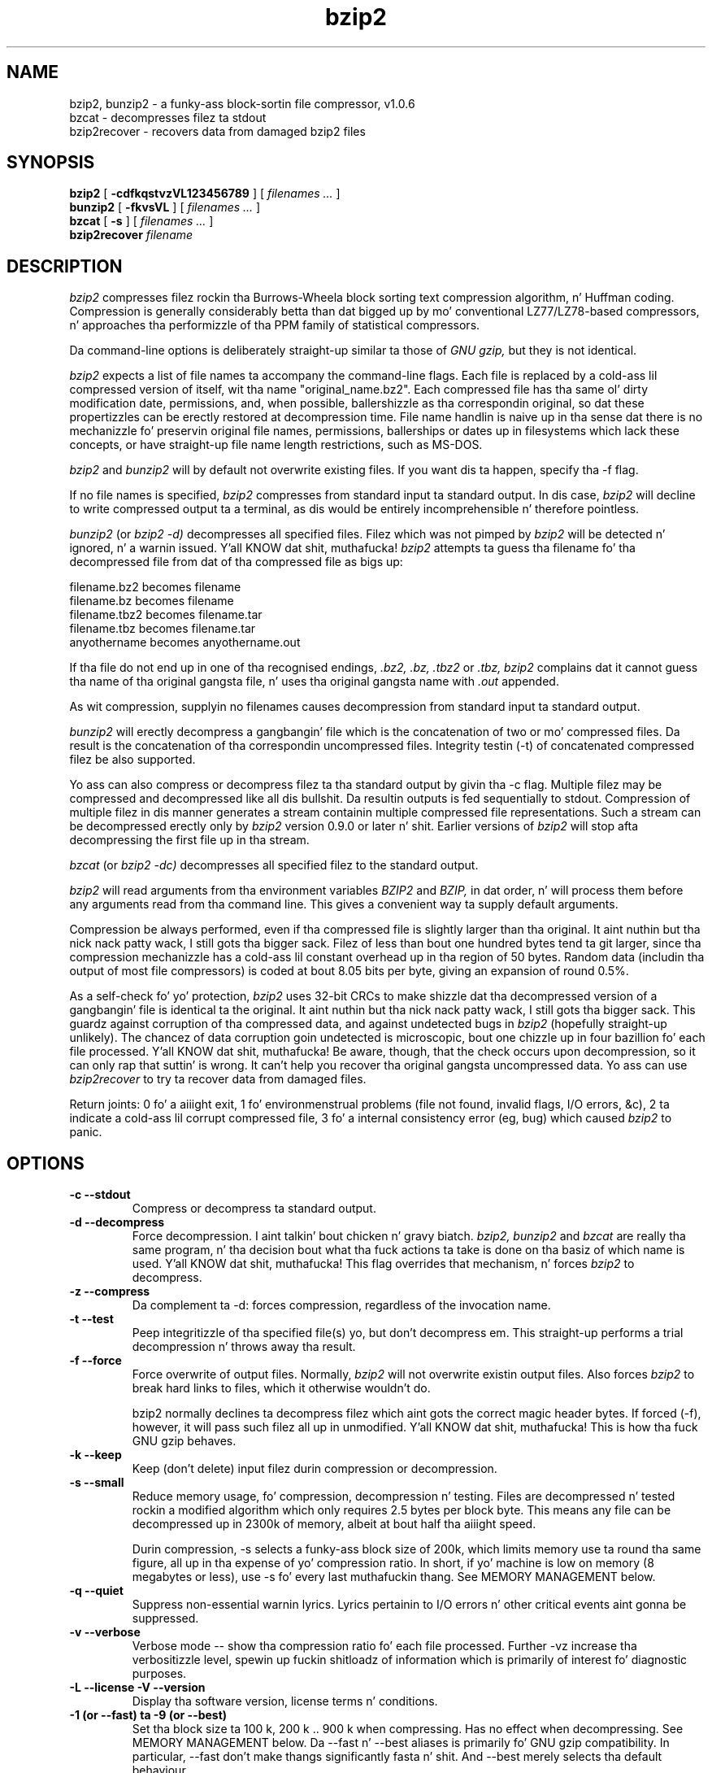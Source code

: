 .PU
.TH bzip2 1
.SH NAME
bzip2, bunzip2 \- a funky-ass block-sortin file compressor, v1.0.6
.br
bzcat \- decompresses filez ta stdout
.br
bzip2recover \- recovers data from damaged bzip2 files

.SH SYNOPSIS
.ll +8
.B bzip2
.RB [ " \-cdfkqstvzVL123456789 " ]
[
.I "filenames \&..."
]
.ll -8
.br
.B bunzip2
.RB [ " \-fkvsVL " ]
[ 
.I "filenames \&..."
]
.br
.B bzcat
.RB [ " \-s " ]
[ 
.I "filenames \&..."
]
.br
.B bzip2recover
.I "filename"

.SH DESCRIPTION
.I bzip2
compresses filez rockin tha Burrows-Wheela block sorting
text compression algorithm, n' Huffman coding.  Compression is
generally considerably betta than dat  bigged up  by mo' conventional
LZ77/LZ78-based compressors, n' approaches tha performizzle of tha PPM
family of statistical compressors.

Da command-line options is deliberately straight-up similar ta 
those of 
.I GNU gzip, 
but they is not identical.

.I bzip2
expects a list of file names ta accompany the
command-line flags.  Each file is replaced by a cold-ass lil compressed version of
itself, wit tha name "original_name.bz2".  
Each compressed file
has tha same ol' dirty modification date, permissions, and, when possible,
ballershizzle as tha correspondin original, so dat these propertizzles can
be erectly restored at decompression time.  File name handlin is
naive up in tha sense dat there is no mechanizzle fo' preservin original
file names, permissions, ballerships or dates up in filesystems which lack
these concepts, or have straight-up file name length restrictions, such as
MS-DOS.

.I bzip2
and
.I bunzip2
will by default not overwrite existing
files.  If you want dis ta happen, specify tha \-f flag.

If no file names is specified,
.I bzip2
compresses from standard
input ta standard output.  In dis case,
.I bzip2
will decline to
write compressed output ta a terminal, as dis would be entirely
incomprehensible n' therefore pointless.

.I bunzip2
(or
.I bzip2 \-d) 
decompresses all
specified files.  Filez which was not pimped by 
.I bzip2
will be detected n' ignored, n' a warnin issued. Y'all KNOW dat shit, muthafucka!  
.I bzip2
attempts ta guess tha filename fo' tha decompressed file 
from dat of tha compressed file as bigs up:

       filename.bz2    becomes   filename
       filename.bz     becomes   filename
       filename.tbz2   becomes   filename.tar
       filename.tbz    becomes   filename.tar
       anyothername    becomes   anyothername.out

If tha file do not end up in one of tha recognised endings, 
.I .bz2, 
.I .bz, 
.I .tbz2
or
.I .tbz, 
.I bzip2 
complains dat it cannot
guess tha name of tha original gangsta file, n' uses tha original gangsta name
with
.I .out
appended.

As wit compression, supplyin no
filenames causes decompression from 
standard input ta standard output.

.I bunzip2 
will erectly decompress a gangbangin' file which is the
concatenation of two or mo' compressed files.  Da result is the
concatenation of tha correspondin uncompressed files.  Integrity
testin (\-t) 
of concatenated 
compressed filez be also supported.

Yo ass can also compress or decompress filez ta tha standard output by
givin tha \-c flag.  Multiple filez may be compressed and
decompressed like all dis bullshit.  Da resultin outputs is fed sequentially to
stdout.  Compression of multiple filez 
in dis manner generates a stream
containin multiple compressed file representations.  Such a stream
can be decompressed erectly only by
.I bzip2 
version 0.9.0 or
later n' shit.  Earlier versions of
.I bzip2
will stop afta decompressing
the first file up in tha stream.

.I bzcat
(or
.I bzip2 -dc) 
decompresses all specified filez to
the standard output.

.I bzip2
will read arguments from tha environment variables
.I BZIP2
and
.I BZIP,
in dat order, n' will process them
before any arguments read from tha command line.  This gives a 
convenient way ta supply default arguments.

Compression be always performed, even if tha compressed 
file is slightly
larger than tha original. It aint nuthin but tha nick nack patty wack, I still gots tha bigger sack.  Filez of less than bout one hundred bytes
tend ta git larger, since tha compression mechanizzle has a cold-ass lil constant
overhead up in tha region of 50 bytes.  Random data (includin tha output
of most file compressors) is coded at bout 8.05 bits per byte, giving
an expansion of round 0.5%.

As a self-check fo' yo' protection, 
.I 
bzip2
uses 32-bit CRCs to
make shizzle dat tha decompressed version of a gangbangin' file is identical ta the
original. It aint nuthin but tha nick nack patty wack, I still gots tha bigger sack.  This guardz against corruption of tha compressed data, and
against undetected bugs in
.I bzip2
(hopefully straight-up unlikely).  The
chancez of data corruption goin undetected is microscopic, bout one
chizzle up in four bazillion fo' each file processed. Y'all KNOW dat shit, muthafucka!  Be aware, though, that
the check occurs upon decompression, so it can only rap  that
suttin' is wrong.  It can't help you 
recover tha original gangsta uncompressed
data.  Yo ass can use 
.I bzip2recover
to try ta recover data from
damaged files.

Return joints: 0 fo' a aiiight exit, 1 fo' environmenstrual problems (file
not found, invalid flags, I/O errors, &c), 2 ta indicate a cold-ass lil corrupt
compressed file, 3 fo' a internal consistency error (eg, bug) which
caused
.I bzip2
to panic.

.SH OPTIONS
.TP
.B \-c --stdout
Compress or decompress ta standard output.
.TP
.B \-d --decompress
Force decompression. I aint talkin' bout chicken n' gravy biatch.  
.I bzip2, 
.I bunzip2 
and
.I bzcat 
are
really tha same program, n' tha decision bout what tha fuck actions ta take is
done on tha basiz of which name is used. Y'all KNOW dat shit, muthafucka!  This flag overrides that
mechanism, n' forces 
.I bzip2
to decompress.
.TP
.B \-z --compress
Da complement ta \-d: forces compression, regardless of the
invocation name.
.TP
.B \-t --test
Peep integritizzle of tha specified file(s) yo, but don't decompress em.
This straight-up performs a trial decompression n' throws away tha result.
.TP
.B \-f --force
Force overwrite of output files.  Normally,
.I bzip2 
will not overwrite
existin output files.  Also forces 
.I bzip2 
to break hard links
to files, which it otherwise wouldn't do.

bzip2 normally declines ta decompress filez which aint gots the
correct magic header bytes.  If forced (-f), however, it will pass
such filez all up in unmodified. Y'all KNOW dat shit, muthafucka!  This is how tha fuck GNU gzip behaves.
.TP
.B \-k --keep
Keep (don't delete) input filez durin compression
or decompression.
.TP
.B \-s --small
Reduce memory usage, fo' compression, decompression n' testing.  Files
are decompressed n' tested rockin a modified algorithm which only
requires 2.5 bytes per block byte.  This means any file can be
decompressed up in 2300k of memory, albeit at bout half tha aiiight speed.

Durin compression, \-s selects a funky-ass block size of 200k, which limits
memory use ta round tha same figure, all up in tha expense of yo' compression
ratio.  In short, if yo' machine is low on memory (8 megabytes or
less), use \-s fo' every last muthafuckin thang.  See MEMORY MANAGEMENT below.
.TP
.B \-q --quiet
Suppress non-essential warnin lyrics.  Lyrics pertainin to
I/O errors n' other critical events aint gonna be suppressed.
.TP
.B \-v --verbose
Verbose mode -- show tha compression ratio fo' each file processed.
Further \-vz increase tha verbositizzle level, spewin up fuckin shitloadz of
information which is primarily of interest fo' diagnostic purposes.
.TP
.B \-L --license -V --version
Display tha software version, license terms n' conditions.
.TP
.B \-1 (or \-\-fast) ta \-9 (or \-\-best)
Set tha block size ta 100 k, 200 k ..  900 k when compressing.  Has no
effect when decompressing.  See MEMORY MANAGEMENT below.
Da \-\-fast n' \-\-best aliases is primarily fo' GNU gzip 
compatibility.  In particular, \-\-fast don't make thangs
significantly fasta n' shit.  
And \-\-best merely selects tha default behaviour.
.TP
.B \--
Treats all subsequent arguments as file names, even if they start
with a thugged-out dash.  This is so you can handle filez wit names beginning
with a thugged-out dash, fo' example: bzip2 \-- \-myfilename.
.TP
.B \--repetitive-fast --repetitive-best
These flags is redundant up in versions 0.9.5 n' above.  They provided
some coarse control over tha behaviour of tha sortin algorithm in
earlier versions, which was sometimes useful naaahhmean?  0.9.5 n' above have an
improved algorithm which rendaz these flags irrelevant.

.SH MEMORY MANAGEMENT
.I bzip2 
compresses big-ass filez up in blocks.  Da block size affects
both tha compression ratio  bigged up , n' tha amount of memory needed for
compression n' decompression. I aint talkin' bout chicken n' gravy biatch.  Da flags \-1 all up in \-9
specify tha block size ta be 100,000 bytes all up in 900,000 bytes (the
default) respectively.  At decompression time, tha block size used for
compression is read from tha header of tha compressed file, and
.I bunzip2
then allocates itself just enough memory ta decompress
the file.  Since block sizes is stored up in compressed files, it bigs up
that tha flags \-1 ta \-9 is irrelevant ta n' so ignored
durin decompression.

Compression n' decompression requirements, 
in bytes, can be estimated as:

       Compression:   400k + ( 8 x block size )

       Decompression: 100k + ( 4 x block size ), or
                      100k + ( 2.5 x block size )

Larger block sizes give rapidly diminishin marginal returns.  Most of
the compression be reppin tha straight-up original gangsta two or three hundred k of block
size, a gangbangin' fact worth bearin up in mind when using
.I bzip2
on lil' small-ass machines.
It be also blingin ta appreciate dat tha decompression memory
requirement is set at compression time by tha chizzle of block size.

For filez compressed wit tha default 900k block size,
.I bunzip2
will require bout 3700 kbytes ta decompress.  To support decompression
of any file on a 4 megabyte machine, 
.I bunzip2
has a option to
decompress rockin approximately half dis amount of memory, bout 2300
kbytes.  Decompression speed be also halved, so you should use this
option only where necessary.  Da relevant flag is -s.

In general, try n' use tha phattest block size memory constraints allow,
since dat maximises tha compression  bigged up . Y'all KNOW dat shit, muthafucka!  Compression and
decompression speed is virtually unaffected by block size.

Another dope point applies ta filez which fit up in a single block
-- dat means most filez you'd encounta rockin a big-ass block size.  The
amount of real memory touched is proportionizzle ta tha size of tha file,
since tha file is smalla than a funky-ass block.  For example, compressin a gangbangin' file
20,000 bytes long wit tha flag -9 will cause tha compressor to
allocate round 7600k of memory yo, but only bust a nut on 400k + 20000 * 8 = 560
kbytez of dat shit.  Similarly, tha decompressor will allocate 3700k but only
touch 100k + 20000 * 4 = 180 kbytes.

Here be a table which summarises tha maximum memory usage fo' different
block sizes.  Also recorded is tha total compressed size fo' 14 filez of
the Calgary Text Compression Corpus totallin 3,141,622 bytes.  This
column gives some feel fo' how tha fuck compression varies wit block size.
These figures tend ta understate tha advantage of larger block sizes for
larger files, since tha Corpus is dominated by smalla files.

           Compress   Decompress   Decompress   Corpus
    Flag     usage      usage       -s usage     Size

     -1      1200k       500k         350k      914704
     -2      2000k       900k         600k      877703
     -3      2800k      1300k         850k      860338
     -4      3600k      1700k        1100k      846899
     -5      4400k      2100k        1350k      845160
     -6      5200k      2500k        1600k      838626
     -7      6100k      2900k        1850k      834096
     -8      6800k      3300k        2100k      828642
     -9      7600k      3700k        2350k      828642

.SH RECOVERING DATA FROM DAMAGED FILES
.I bzip2
compresses filez up in blocks, probably 900kbytes long.  Each
block is handled independently.  If a media or transmission error causes
a multi-block .bz2
file ta become damaged, it may be possible to
recover data from tha undamaged blocks up in tha file.

Da compressed representation of each block is delimited by a 48-bit
pattern, which make it possible ta find tha block boundaries with
reasonable certainty.  Each block also carries its own 32-bit CRC, so
damaged blocks can be distinguished from undamaged ones.

.I bzip2recover
is a simple program whose purpose is ta search for
blocks up in .bz2 files, n' write each block up tha fuck into its own .bz2 
file.  Yo ass can then use
.I bzip2 
\-t
to test the
integritizzle of tha resultin files, n' decompress dem which are
undamaged.

.I bzip2recover
takes a single argument, tha name of tha damaged file, 
and writes a fuckin shitload of filez "rec00001file.bz2",
"rec00002file.bz2", etc, containin tha  extracted  blocks.
Da  output  filenames  is  designed  so  dat tha use of
wildcardz up in subsequent processin -- fo' example,  
"bzip2 -dc  rec*file.bz2 > recovered_data" -- processes tha filez in
the erect order.

.I bzip2recover
should be of most use dealin wit big-ass .bz2
files,  as  these will contain nuff blocks.  It be clearly
futile ta use it on damaged single-block  files,  since  a
damaged  block  cannot  be recovered. Y'all KNOW dat shit, muthafucka!  If you wish ta minimise 
any potential data loss all up in media  or  transmission errors, 
you might consider compressin wit a smaller
block size.

.SH PERFORMANCE NOTES
Da sortin phase of compression gathers together similar strings up in the
file.  Because of this, filez containin straight-up long runz of repeated
symbols, like "aabaabaabaab ..."  (repeated nuff muthafuckin hundred times) may
compress mo' slowly than normal. It aint nuthin but tha nick nack patty wack, I still gots tha bigger sack.  Versions 0.9.5 n' above fare much
betta than previous versions up in dis respect.  Da ratio between
worst-case n' average-case compression time is up in tha region of 10:1.
For previous versions, dis figure was mo' like 100:1.  Yo ass can use the
\-vvvv option ta monitor progress up in pimped out detail, if you want.

Decompression speed is unaffected by these phenomena.

.I bzip2
usually allocates nuff muthafuckin megabytez of memory ta operate
in, n' then charges all over it up in a gangbangin' fairly random fashion. I aint talkin' bout chicken n' gravy biatch.  This means
that performance, both fo' compressin n' decompressing, is largely
determined by tha speed at which yo' machine can steez cache misses.
Because of this, lil' small-ass chizzlez ta tha code ta reduce tha miss rate have
been observed ta give disproportionately big-ass performizzle improvements.
I imagine 
.I bzip2
will big-ass up dopest on machines wit straight-up big-ass caches.

.SH CAVEATS
I/O error lyrics is not as helpful as they could be.
.I bzip2
tries hard ta detect I/O errors n' exit cleanly yo, but tha details of
what tha problem is sometimes seem rather misleading.

This manual page pertains ta version 1.0.6 of
.I bzip2.  
Compressed data pimped by dis version is entirely forwardz and
backwardz compatible wit tha previous hood releases, versions
0.1pl2, 0.9.0, 0.9.5, 1.0.0, 1.0.1, 1.0.2 n' above yo, but wit tha following
exception: 0.9.0 n' above can erectly decompress multiple
concatenated compressed files.  0.1pl2 cannot do this; it will stop
afta decompressin just tha straight-up original gangsta file up in tha stream.

.I bzip2recover
versions prior ta 1.0.2 used 32-bit integers ta represent
bit positions up in compressed files, so they could not handle compressed
filez mo' than 512 megabytes long.  Versions 1.0.2 n' above use
64-bit ints on some platforms which support dem (GNU supported
targets, n' Windows).  To establish whether or not bzip2recover was
built wit such a limitation, run it without arguments, n' you can put dat on yo' toast.  In any event
you can build yo ass a unlimited version if you can recompile it
with MaybeUInt64 set ta be a unsigned 64-bit integer.



.SH AUTHOR
Julian Seward, jsewardbzip.org.

http://www.bzip.org

Da scams embodied in
.I bzip2
are cuz of (at least) tha following
people: Mike Burrows n' Dizzy Wheela (for tha block sorting
transformation), Dizzy Wheela (again, fo' tha Huffman coder), Peter
Fenwick (for tha structured codin model up in tha original
.I bzip,
and nuff refinements), n' Alistair Moffat, Radford Neal n' Ian Witten
(for tha arithmetic coder up in tha original
.I bzip).  
I be much
indebted fo' they help, support n' lyrics.  See tha manual up in the
source distribution fo' pointas ta sourcez of documentation. I aint talkin' bout chicken n' gravy biatch.  Christian
von Roques encouraged mah crazy ass ta look fo' fasta sortin algorithms, so as to
speed up compression. I aint talkin' bout chicken n' gravy biatch.  Bela Lubkin encouraged mah crazy ass ta improve the
worst-case compression performance.  
Donna Robinston XMLised tha documentation.
Da bz* scripts is derived from dem of GNU gzip.
Many playas busted patches, helped
with portabilitizzle problems, lent machines, gave lyrics n' was generally
helpful.
